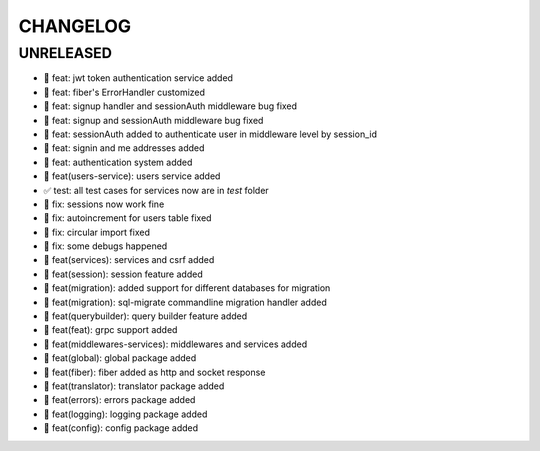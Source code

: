 CHANGELOG
=========

UNRELEASED
----------

* 🎉 feat: jwt token authentication service added
* 🎉 feat: fiber's ErrorHandler customized
* 🎉 feat: signup handler and sessionAuth middleware bug fixed
* 🎉 feat: signup and sessionAuth middleware bug fixed
* 🎉 feat: sessionAuth added to authenticate user in middleware level by session_id
* 🎉 feat: signin and me addresses added
* 🎉 feat: authentication system added
* 🎉 feat(users-service): users service added
* ✅ test: all test cases for services now are in `test` folder
* 🐛 fix: sessions now work fine
* 🐛 fix: autoincrement for users table fixed
* 🐛 fix: circular import fixed
* 🐛 fix: some debugs happened
* 🎉 feat(services): services and csrf added
* 🎉 feat(session): session feature added
* 🎉 feat(migration): added support for different databases for migration
* 🎉 feat(migration): sql-migrate commandline migration handler added
* 🎉 feat(querybuilder): query builder feature added
* 🎉 feat(feat): grpc support added
* 🎉 feat(middlewares-services): middlewares and services added
* 🎉 feat(global): global package added
* 🎉 feat(fiber): fiber added as http and socket response
* 🎉 feat(translator): translator package added
* 🎉 feat(errors): errors package added
* 🎉 feat(logging): logging package added
* 🎉 feat(config): config package added


.. 6.0.0 (2021-10-20)
.. ------------------